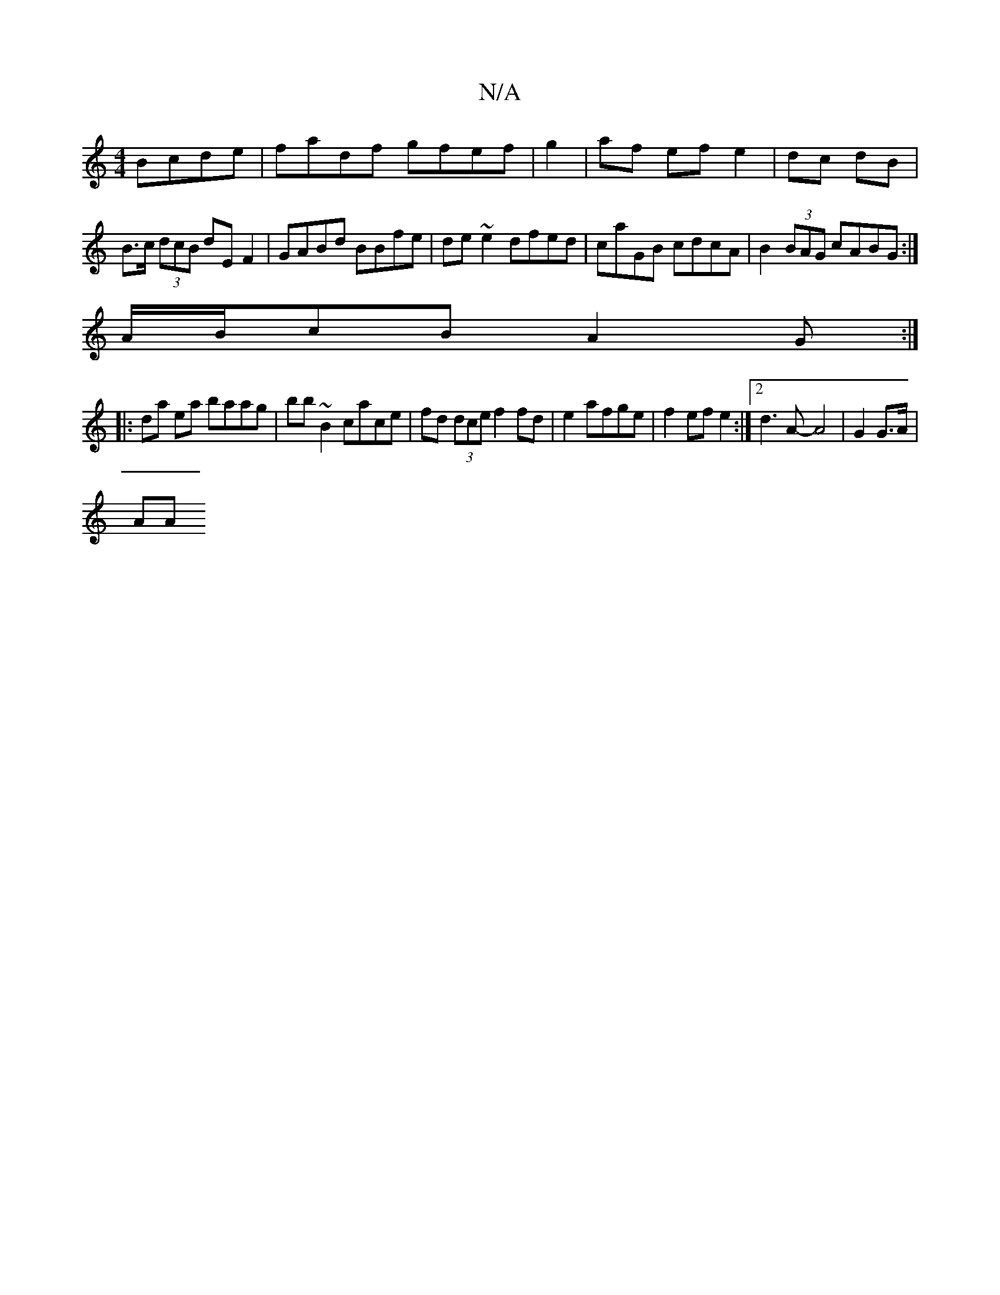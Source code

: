 X:1
T:N/A
M:4/4
R:N/A
K:Cmajor
Bcde | fadf gfef|g2| af ef e2|dc dB|B>c (3dcB dE F2| GABd BBfe|de~e2 dfed|caGB cdcA|B2 (3BAG cABG:|
A/B/cB A2G :|
|:da ea baag|bb ~B2 cace|fd (3dce f2 fd|e2 afge | f2 ef e2 :|[2 d3 A -A4|G2 G>A | 
AA 